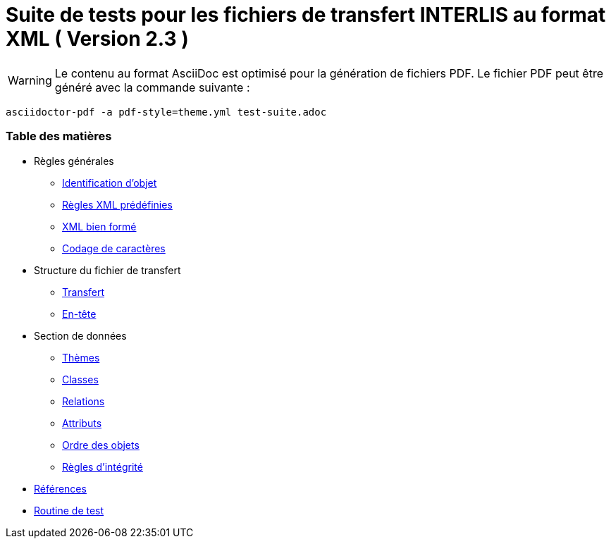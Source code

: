 ifdef::env-github[]
:warning-caption: :warning:
endif::[]

= Suite de tests pour les fichiers de transfert INTERLIS au format XML ( Version 2.3 )

WARNING: Le contenu au format AsciiDoc est optimisé pour la génération de fichiers PDF. Le fichier PDF peut être généré avec la commande suivante : 

`asciidoctor-pdf -a pdf-style=theme.yml test-suite.adoc`

<<<

[discrete]
=== Table des matières

* Règles générales
 ** <<conditions-cadre.adoc#Conditions-cadre,Identification d’objet>>
 ** <<xml.adoc#Codage-XML,Règles XML prédéfinies>>
 ** <<xml.adoc#Document-XML-bien-formé,XML bien formé>>
 ** <<codage-caracteres.adoc#Codage-de-caractères,Codage de caractères>>

* Structure du fichier de transfert
 ** <<transfert.adoc#,Transfert>>
 ** <<en-tete.adoc#,En-tête>>

* Section de données
 ** <<themes.adoc#,Thèmes>>
 ** <<classes.adoc#,Classes>>
 ** <<relations.adoc#,Relations>>
 ** <<attributs.adoc#,Attributs>>
 ** <<ordre.adoc#,Ordre des objets>>
 ** <<regles-integrite.adoc#,Règles d’intégrité>>
* <<references.adoc#,Références>>
* <<annexe1.adoc#,Routine de test>>
